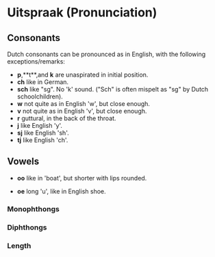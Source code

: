 * Uitspraak (Pronunciation)

** Consonants
   Dutch consonants can be pronounced as in English, with the following exceptions/remarks:

   - **p**,**t**,and **k** are unaspirated in initial position. 
   - **ch** like in German. 
   - **sch** like "sg".  No 'k' sound.  ("Sch" is often mispelt as "sg" by Dutch schoolchildren).
   - **w** not quite as in English 'w', but close enough.
   - **v** not quite as in English 'v', but close enough.
   - **r** guttural, in the back of the throat.
   - **j** like English 'y'.
   - **sj** like English 'sh'.
   - **tj** like English 'ch'.


** Vowels

  - **oo** like in 'boat', but shorter with lips rounded.

  - **oe** long 'u', like in English shoe.
  
*** Monophthongs
*** Diphthongs
*** Length

